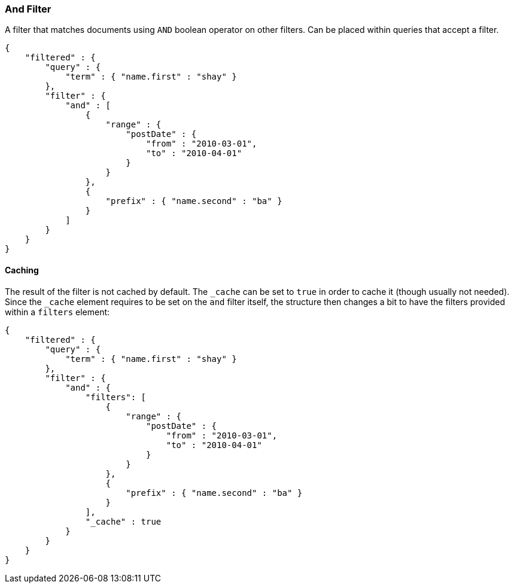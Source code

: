 [[query-dsl-and-filter]]
=== And Filter

A filter that matches documents using `AND` boolean operator on other
filters. Can be placed within queries that accept a filter.

[source,js]
--------------------------------------------------
{
    "filtered" : {
        "query" : {
            "term" : { "name.first" : "shay" }
        },
        "filter" : {
            "and" : [
                {
                    "range" : { 
                        "postDate" : { 
                            "from" : "2010-03-01",
                            "to" : "2010-04-01"
                        }
                    }
                },
                {
                    "prefix" : { "name.second" : "ba" }
                }
            ]
        }
    }
}
--------------------------------------------------

[float]
==== Caching

The result of the filter is not cached by default. The `_cache` can be
set to `true` in order to cache it (though usually not needed). Since
the `_cache` element requires to be set on the `and` filter itself, the
structure then changes a bit to have the filters provided within a
`filters` element:

[source,js]
--------------------------------------------------
{
    "filtered" : {
        "query" : {
            "term" : { "name.first" : "shay" }
        },
        "filter" : {
            "and" : { 
                "filters": [
                    {
                        "range" : { 
                            "postDate" : { 
                                "from" : "2010-03-01",
                                "to" : "2010-04-01"
                            }
                        }
                    },
                    {
                        "prefix" : { "name.second" : "ba" }
                    }
                ],
                "_cache" : true
            }
        }
    }
}
--------------------------------------------------
